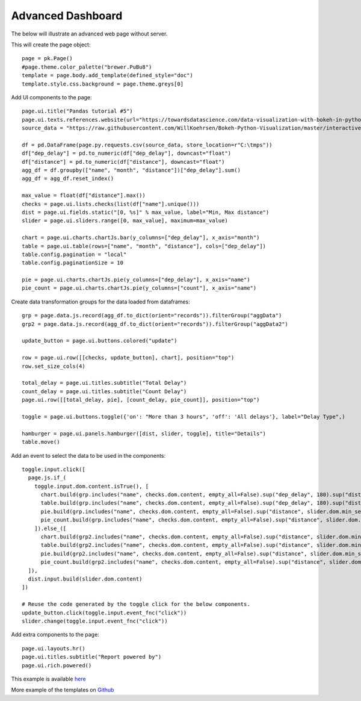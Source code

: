 Advanced Dashboard
==================

The below will illustrate an advanced web page without server.

This will create the page object::

    page = pk.Page()
    #page.theme.color_palette("brewer.PuBu8")
    template = page.body.add_template(defined_style="doc")
    template.style.css.background = page.theme.greys[0]

Add UI components to the page::

    page.ui.title("Pandas tutorial #5")
    page.ui.texts.references.website(url="https://towardsdatascience.com/data-visualization-with-bokeh-in-python-part-ii-interactions-a4cf994e2512")
    source_data = "https://raw.githubusercontent.com/WillKoehrsen/Bokeh-Python-Visualization/master/interactive/data/complete_flights.csv"

    df = pd.DataFrame(page.py.requests.csv(source_data, store_location=r"C:\tmps"))
    df["dep_delay"] = pd.to_numeric(df["dep_delay"], downcast="float")
    df["distance"] = pd.to_numeric(df["distance"], downcast="float")
    agg_df = df.groupby(["name", "month", "distance"])["dep_delay"].sum()
    agg_df = agg_df.reset_index()

    max_value = float(df["distance"].max())
    checks = page.ui.lists.checks(list(df["name"].unique()))
    dist = page.ui.fields.static("[0, %s]" % max_value, label="Min, Max distance")
    slider = page.ui.sliders.range([0, max_value], maximum=max_value)

    chart = page.ui.charts.chartJs.bar(y_columns=["dep_delay"], x_axis="month")
    table = page.ui.table(rows=["name", "month", "distance"], cols=["dep_delay"])
    table.config.pagination = "local"
    table.config.paginationSize = 10

    pie = page.ui.charts.chartJs.pie(y_columns=["dep_delay"], x_axis="name")
    pie_count = page.ui.charts.chartJs.pie(y_columns=["count"], x_axis="name")

Create data transformation groups for the data loaded from dataframes::

    grp = page.data.js.record(agg_df.to_dict(orient="records")).filterGroup("aggData")
    grp2 = page.data.js.record(agg_df.to_dict(orient="records")).filterGroup("aggData2")

    update_button = page.ui.buttons.colored("update")

    row = page.ui.row([[checks, update_button], chart], position="top")
    row.set_size_cols(4)

    total_delay = page.ui.titles.subtitle("Total Delay")
    count_delay = page.ui.titles.subtitle("Count Delay")
    page.ui.row([[total_delay, pie], [count_delay, pie_count]], position="top")

    toggle = page.ui.buttons.toggle({'on': "More than 3 hours", 'off': 'All delays'}, label="Delay Type",)

    hamburger = page.ui.panels.hamburger([dist, slider, toggle], title="Details")
    table.move()

Add an event to select the data to be used in the components::

    toggle.input.click([
      page.js.if_(
        toggle.input.dom.content.isTrue(), [
          chart.build(grp.includes("name", checks.dom.content, empty_all=False).sup("dep_delay", 180).sup("distance", slider.dom.min_select).inf("distance", slider.dom.max_select).group().sumBy(["dep_delay"], ["month"], cast_vals=True)),
          table.build(grp.includes("name", checks.dom.content, empty_all=False).sup("dep_delay", 180).sup("distance", slider.dom.min_select).inf("distance", slider.dom.max_select)),
          pie.build(grp.includes("name", checks.dom.content, empty_all=False).sup("distance", slider.dom.min_select).inf("distance", slider.dom.max_select).group().sumBy(["dep_delay"], ["name"], cast_vals=True)),
          pie_count.build(grp.includes("name", checks.dom.content, empty_all=False).sup("distance", slider.dom.min_select).inf("distance", slider.dom.max_select).group().countBy(["name"]))
        ]).else_([
          chart.build(grp2.includes("name", checks.dom.content, empty_all=False).sup("distance", slider.dom.min_select).inf("distance", slider.dom.max_select).group().sumBy(["dep_delay"], ["month"], cast_vals=True)),
          table.build(grp2.includes("name", checks.dom.content, empty_all=False).sup("distance", slider.dom.min_select).inf("distance", slider.dom.max_select)),
          pie.build(grp2.includes("name", checks.dom.content, empty_all=False).sup("distance", slider.dom.min_select).inf("distance", slider.dom.max_select).group().sumBy(["dep_delay"], ["name"], cast_vals=True)),
          pie_count.build(grp2.includes("name", checks.dom.content, empty_all=False).sup("distance", slider.dom.min_select).inf("distance", slider.dom.max_select).group().countBy(["name"]))
      ]),
      dist.input.build(slider.dom.content)
    ])

    # Reuse the code generated by the toggle click for the below components.
    update_button.click(toggle.input.event_fnc("click"))
    slider.change(toggle.input.event_fnc("click"))

Add extra components to the page::

    page.ui.layouts.hr()
    page.ui.titles.subtitle("Report powered by")
    page.ui.rich.powered()

This example is available `here <https://github.com/epykure/epyk-templates/blob/master/tutos/pandas_5.py>`_

More example of the templates on `Github <https://github.com/epykure/epyk-templates>`_
